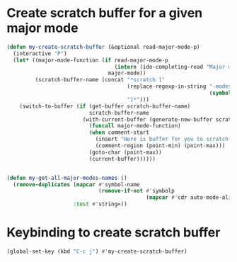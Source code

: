 * Create scratch buffer for a given major mode
  #+begin_src emacs-lisp
    (defun my-create-scratch-buffer (&optional read-major-mode-p)
      (interactive "P")
      (let* ((major-mode-function (if read-major-mode-p
                                      (intern (ido-completing-read "Major mode: " (my-get-all-major-modes-names)))
                                    major-mode))
             (scratch-buffer-name (concat "*scratch ["
                                          (replace-regexp-in-string "-mode$" ""
                                                                    (symbol-name major-mode-function))
                                          "]*")))
        (switch-to-buffer (if (get-buffer scratch-buffer-name)
                              scratch-buffer-name
                            (with-current-buffer (generate-new-buffer scratch-buffer-name)
                              (funcall major-mode-function)
                              (when comment-start
                                (insert "Here is buffer for you to scratch :)\n")
                                (comment-region (point-min) (point-max)))
                              (goto-char (point-max))
                              (current-buffer))))))


    (defun my-get-all-major-modes-names ()
      (remove-duplicates (mapcar #'symbol-name
                                 (remove-if-not #'symbolp
                                                (mapcar #'cdr auto-mode-alist)))
                         :test #'string=))
  #+end_src


* Keybinding to create scratch buffer
  #+begin_src emacs-lisp
    (global-set-key (kbd "C-c j") #'my-create-scratch-buffer)
  #+end_src
